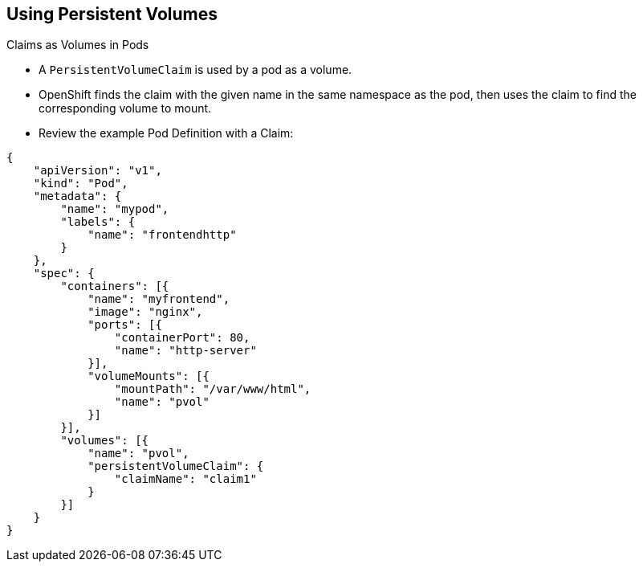 == Using Persistent Volumes
:noaudio:

.Claims as Volumes in Pods

* A `PersistentVolumeClaim` is used by a pod as a volume.
* OpenShift finds the claim with the given name in the same namespace as the
pod, then uses the claim to find the corresponding volume to mount.

* Review the example Pod Definition with a Claim:
[source,json]
----
{
    "apiVersion": "v1",
    "kind": "Pod",
    "metadata": {
        "name": "mypod",
        "labels": {
            "name": "frontendhttp"
        }
    },
    "spec": {
        "containers": [{
            "name": "myfrontend",
            "image": "nginx",
            "ports": [{
                "containerPort": 80,
                "name": "http-server"
            }],
            "volumeMounts": [{
                "mountPath": "/var/www/html",
                "name": "pvol"
            }]
        }],
        "volumes": [{
            "name": "pvol",
            "persistentVolumeClaim": {
                "claimName": "claim1"
            }
        }]
    }
}
----

ifdef::showscript[]

=== Transcript

A `PersistentVolumeClaim` is used by a pod as a volume.

OpenShift finds the claim with the given name in the same namespace as the
pod, then uses the claim to find the corresponding volume to mount.

Review the example Pod Definition with a Claim.

endif::showscript[]




